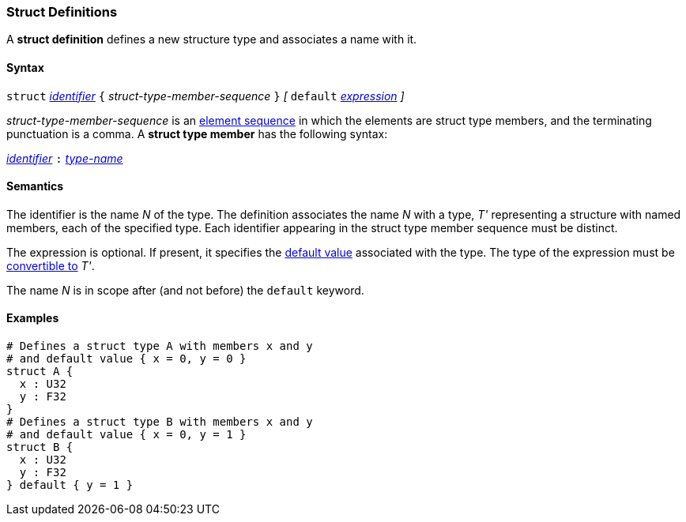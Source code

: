 === Struct Definitions

A *struct definition* defines a new structure type and associates a name
with it.

==== Syntax

`struct` <<Lexical-Elements_Identifiers,_identifier_>>
`{` _struct-type-member-sequence_ `}`
_[_ `default` <<Expressions,_expression_>> _]_

_struct-type-member-sequence_ is an <<Element-Sequences,element sequence>>
in which the elements are struct type members, and the terminating
punctuation is a comma.
A *struct type member* has the following syntax:

<<Lexical-Elements_Identifiers,_identifier_>> `:` <<Type-Names,_type-name_>>

==== Semantics

The identifier is the name _N_ of the type.  The definition associates the name
_N_ with a type, _T'_ representing a structure with named members, each
of the specified type.  Each
identifier appearing in the struct type member sequence must be distinct.

The expression is optional.
If present, it specifies the <<Types_Default-Values,default value>>
associated with the type.
The type of the expression must be
<<Type-Checking_Type-Conversion,convertible to>> _T'_.

The name _N_ is in scope after (and not before) the `default` keyword.

==== Examples

[source,fpp]
----
# Defines a struct type A with members x and y
# and default value { x = 0, y = 0 }
struct A {
  x : U32
  y : F32
}
# Defines a struct type B with members x and y
# and default value { x = 0, y = 1 }
struct B {
  x : U32
  y : F32
} default { y = 1 }
----
